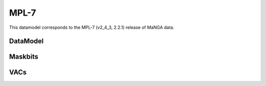 
.. _datamodel-mpl7:

MPL-7
=====

This datamodel corresponds to the MPL-7 (v2_4_3, 2.2.1) release of MaNGA data.


DataModel
---------

.. datamodel:: marvin.utils.datamodel.drp.MPL:MPL7
   :prog: DRP DataModel
   :title: MPL-7 DataModel
   :spectra:
   :datacubes:

.. datamodel:: marvin.utils.datamodel.dap:MPL7
   :prog: DAP DataModel
   :title: MPL-7 DataModel
   :bintypes:
   :templates:
   :models:
   :properties:

.. datamodel:: marvin.utils.datamodel.query:MPL7
   :prog: Query DataModel
   :title: MPL-7 DataModel
   :parameters:


Maskbits
--------

.. datamodel:: marvin.utils.datamodel.dap:MPL7
   :prog: DRP Maskbits
   :bitmasks:
   :bittype: DRP

.. datamodel:: marvin.utils.datamodel.dap:MPL7
   :prog: DAP Maskbits
   :bitmasks:
   :bittype: DAP

.. datamodel:: marvin.utils.datamodel.dap:MPL7
   :prog: Targeting Maskbits
   :bitmasks:
   :bittype: Target


VACs
----

.. datamodel:: marvin.utils.datamodel.vacs:datamodel
   :prog: Available VACs
   :vac: MPL-7
